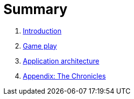 = Summary

. link:README.adoc[Introduction]
. link:game_play.adoc[Game play]
. link:microservices/README.adoc[Application architecture]
. link:chronicles/README.adoc[Appendix: The Chronicles]